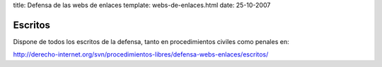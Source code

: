 title: Defensa de las webs de enlaces
template: webs-de-enlaces.html
date: 25-10-2007

========
Escritos
========

Dispone de todos los escritos de la defensa, tanto en procedimientos
civiles como penales en:

http://derecho-internet.org/svn/procedimientos-libres/defensa-webs-enlaces/escritos/
